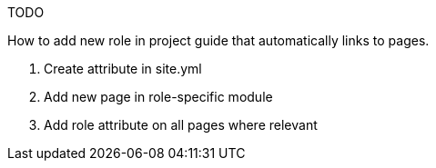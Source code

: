 TODO

How to add new role in project guide that automatically links to pages.

. Create attribute in site.yml
. Add new page in role-specific module
. Add role attribute on all pages where relevant